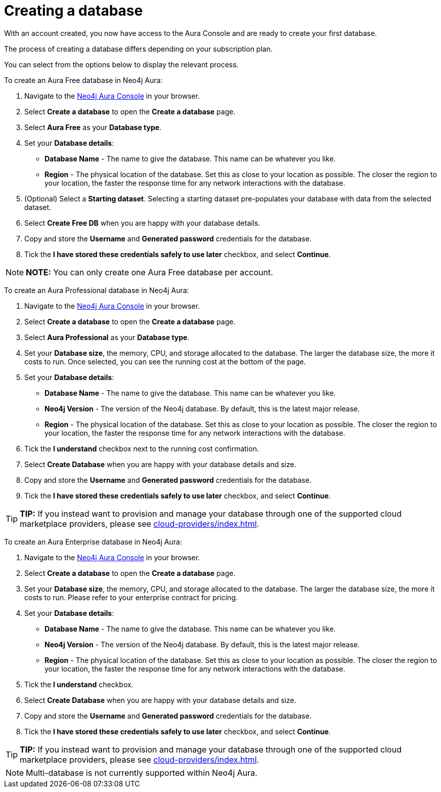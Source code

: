 [[aura-create-database]]
= Creating a database
:description: This page describes how to create a Neo4j Aura database.

With an account created, you now have access to the Aura Console and are ready to create your first database.

The process of creating a database differs depending on your subscription plan.

You can select from the options below to display the relevant process.

[.tabbed-example]
====
[.include-with-free]
=====

To create an Aura Free database in Neo4j Aura:

. Navigate to the https://console.neo4j.io/[Neo4j Aura Console] in your browser.
. Select *Create a database* to open the *Create a database* page.
. Select *Aura Free* as your *Database type*.
. Set your *Database details*:
* *Database Name* - The name to give the database. This name can be whatever you like.
* *Region* - The physical location of the database. Set this as close to your location as possible. The closer the region to your location, the faster the response time for any network interactions with the database.
. (Optional) Select a *Starting dataset*. Selecting a starting dataset pre-populates your database with data from the selected dataset. 
. Select *Create Free DB* when you are happy with your database details.
. Copy and store the *Username* and *Generated password* credentials for the database.
. Tick the *I have stored these credentials safely to use later* checkbox, and select *Continue*.

[NOTE]
======
*NOTE:* You can only create one Aura Free database per account.
======

=====
[.include-with-professional]
=====

To create an Aura Professional database in Neo4j Aura:

. Navigate to the https://console.neo4j.io/[Neo4j Aura Console] in your browser.
. Select *Create a database* to open the *Create a database* page.
. Select *Aura Professional* as your *Database type*.
. Set your *Database size*, the memory, CPU, and storage allocated to the database. The larger the database size, the more it costs to run. Once selected, you can see the running cost at the bottom of the page.
. Set your *Database details*:
* *Database Name* - The name to give the database. This name can be whatever you like.
* *Neo4j Version* - The version of the Neo4j database. By default, this is the latest major release.
* *Region* - The physical location of the database. Set this as close to your location as possible. The closer the region to your location, the faster the response time for any network interactions with the database.
. Tick the *I understand* checkbox next to the running cost confirmation.
. Select *Create Database* when you are happy with your database details and size.
. Copy and store the *Username* and *Generated password* credentials for the database.
. Tick the *I have stored these credentials safely to use later* checkbox, and select *Continue*.

[TIP]
======
*TIP:* If you instead want to provision and manage your database through one of the supported cloud marketplace providers, please see xref:cloud-providers/index.adoc[].
======

=====
[.include-with-enterprise]
=====

To create an Aura Enterprise database in Neo4j Aura:

. Navigate to the https://console.neo4j.io/[Neo4j Aura Console] in your browser.
. Select *Create a database* to open the *Create a database* page.
. Set your *Database size*, the memory, CPU, and storage allocated to the database. The larger the database size, the more it costs to run. Please refer to your enterprise contract for pricing.
. Set your *Database details*:
* *Database Name* - The name to give the database. This name can be whatever you like.
* *Neo4j Version* - The version of the Neo4j database. By default, this is the latest major release.
* *Region* - The physical location of the database. Set this as close to your location as possible. The closer the region to your location, the faster the response time for any network interactions with the database.
. Tick the *I understand* checkbox.
. Select *Create Database* when you are happy with your database details and size.
. Copy and store the *Username* and *Generated password* credentials for the database.
. Tick the *I have stored these credentials safely to use later* checkbox, and select *Continue*.

[TIP]
======
*TIP:* If you instead want to provision and manage your database through one of the supported cloud marketplace providers, please see xref:cloud-providers/index.adoc[].
======

=====
====

[NOTE]
====
Multi-database is not currently supported within Neo4j Aura.
====





